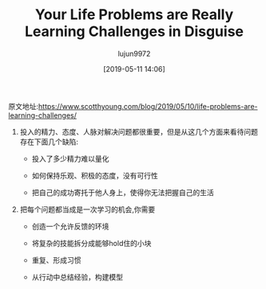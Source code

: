 #+TITLE: Your Life Problems are Really Learning Challenges in Disguise
#+AUTHOR: lujun9972
#+TAGS: Scott H Young的订阅
#+DATE: [2019-05-11 14:06]
#+LANGUAGE:  zh-CN
#+STARTUP:  inlineimages
#+OPTIONS:  H:6 num:nil toc:t \n:nil ::t |:t ^:nil -:nil f:t *:t <:nil

原文地址:https://www.scotthyoung.com/blog/2019/05/10/life-problems-are-learning-challenges/

1. 投入的精力、态度、人脉对解决问题都很重要，但是从这几个方面来看待问题存在下面几个缺陷:

   + 投入了多少精力难以量化

   + 如何保持乐观、积极的态度，没有可行性

   + 把自己的成功寄托于他人身上，使得你无法把握自己的生活

2. 把每个问题都当成是一次学习的机会,你需要

   + 创造一个允许反馈的环境

   + 将复杂的技能拆分成能够hold住的小块

   + 重复、形成习惯

   + 从行动中总结经验，构建模型
